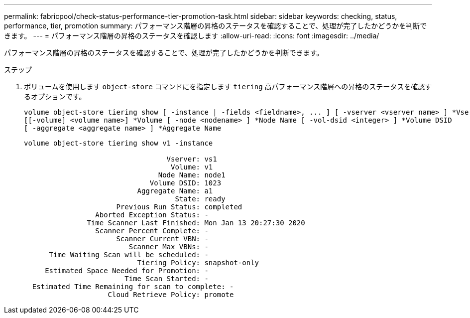 ---
permalink: fabricpool/check-status-performance-tier-promotion-task.html 
sidebar: sidebar 
keywords: checking, status, performance, tier, promotion 
summary: パフォーマンス階層の昇格のステータスを確認することで、処理が完了したかどうかを判断できます。 
---
= パフォーマンス階層の昇格のステータスを確認します
:allow-uri-read: 
:icons: font
:imagesdir: ../media/


[role="lead"]
パフォーマンス階層の昇格のステータスを確認することで、処理が完了したかどうかを判断できます。

.ステップ
. ボリュームを使用します `object-store` コマンドにを指定します `tiering` 高パフォーマンス階層への昇格のステータスを確認するオプションです。
+
[listing]
----
volume object-store tiering show [ -instance | -fields <fieldname>, ... ] [ -vserver <vserver name> ] *Vserver
[[-volume] <volume name>] *Volume [ -node <nodename> ] *Node Name [ -vol-dsid <integer> ] *Volume DSID
[ -aggregate <aggregate name> ] *Aggregate Name
----
+
[listing]
----
volume object-store tiering show v1 -instance

                                  Vserver: vs1
                                   Volume: v1
                                Node Name: node1
                              Volume DSID: 1023
                           Aggregate Name: a1
                                    State: ready
                      Previous Run Status: completed
                 Aborted Exception Status: -
               Time Scanner Last Finished: Mon Jan 13 20:27:30 2020
                 Scanner Percent Complete: -
                      Scanner Current VBN: -
                         Scanner Max VBNs: -
      Time Waiting Scan will be scheduled: -
                           Tiering Policy: snapshot-only
     Estimated Space Needed for Promotion: -
                        Time Scan Started: -
  Estimated Time Remaining for scan to complete: -
                    Cloud Retrieve Policy: promote
----

